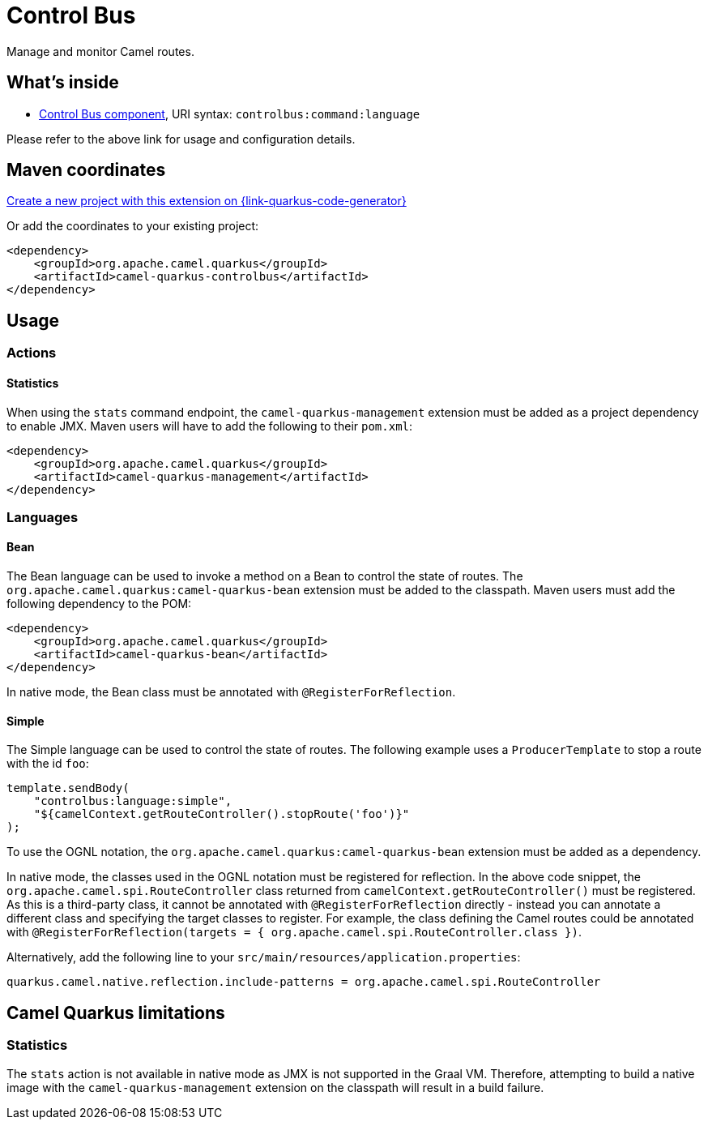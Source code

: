 // Do not edit directly!
// This file was generated by camel-quarkus-maven-plugin:update-extension-doc-page
[id="extensions-controlbus"]
= Control Bus
:page-aliases: extensions/controlbus.adoc
:linkattrs:
:cq-artifact-id: camel-quarkus-controlbus
:cq-native-supported: true
:cq-status: Stable
:cq-status-deprecation: Stable
:cq-description: Manage and monitor Camel routes.
:cq-deprecated: false
:cq-jvm-since: 0.4.0
:cq-native-since: 0.4.0

ifeval::[{doc-show-badges} == true]
[.badges]
[.badge-key]##JVM since##[.badge-supported]##0.4.0## [.badge-key]##Native since##[.badge-supported]##0.4.0##
endif::[]

Manage and monitor Camel routes.

[id="extensions-controlbus-whats-inside"]
== What's inside

* xref:{cq-camel-components}::controlbus-component.adoc[Control Bus component], URI syntax: `controlbus:command:language`

Please refer to the above link for usage and configuration details.

[id="extensions-controlbus-maven-coordinates"]
== Maven coordinates

https://{link-quarkus-code-generator}/?extension-search=camel-quarkus-controlbus[Create a new project with this extension on {link-quarkus-code-generator}, window="_blank"]

Or add the coordinates to your existing project:

[source,xml]
----
<dependency>
    <groupId>org.apache.camel.quarkus</groupId>
    <artifactId>camel-quarkus-controlbus</artifactId>
</dependency>
----
ifeval::[{doc-show-user-guide-link} == true]
Check the xref:user-guide/index.adoc[User guide] for more information about writing Camel Quarkus applications.
endif::[]

[id="extensions-controlbus-usage"]
== Usage
[id="extensions-controlbus-usage-actions"]
=== Actions

[id="extensions-controlbus-usage-statistics"]
==== Statistics

When using the `stats` command endpoint, the `camel-quarkus-management` extension must be added as a project dependency to enable JMX. Maven users will have to add the following to their `pom.xml`:

[source,xml]
----
<dependency>
    <groupId>org.apache.camel.quarkus</groupId>
    <artifactId>camel-quarkus-management</artifactId>
</dependency>
----


[id="extensions-controlbus-usage-languages"]
=== Languages

[id="extensions-controlbus-usage-bean"]
==== Bean

The Bean language can be used to invoke a method on a Bean to control the state of routes. The `org.apache.camel.quarkus:camel-quarkus-bean` extension must be added to the classpath. Maven users must add the following dependency to the POM:

[source,xml]
----
<dependency>
    <groupId>org.apache.camel.quarkus</groupId>
    <artifactId>camel-quarkus-bean</artifactId>
</dependency>
----

In native mode, the Bean class must be annotated with `@RegisterForReflection`.

[id="extensions-controlbus-usage-simple"]
==== Simple

The Simple language can be used to control the state of routes. The following example uses a `ProducerTemplate` to stop a route with the id `foo`:

[source,java]
----
template.sendBody(
    "controlbus:language:simple", 
    "${camelContext.getRouteController().stopRoute('foo')}"
);
----

To use the OGNL notation, the `org.apache.camel.quarkus:camel-quarkus-bean` extension must be added as a dependency.

In native mode, the classes used in the OGNL notation must be registered for reflection. In the above code snippet, the `org.apache.camel.spi.RouteController` class returned from `camelContext.getRouteController()` must be registered. As this is a third-party class, it cannot be annotated with `@RegisterForReflection` directly - instead you can annotate a different class and specifying the target classes to register. For example, the class defining the Camel routes could be annotated with `@RegisterForReflection(targets = { org.apache.camel.spi.RouteController.class })`.

Alternatively, add the following line to your `src/main/resources/application.properties`:

[source,properties]
----
quarkus.camel.native.reflection.include-patterns = org.apache.camel.spi.RouteController
----


[id="extensions-controlbus-camel-quarkus-limitations"]
== Camel Quarkus limitations

[id="extensions-controlbus-limitations-statistics"]
=== Statistics

The `stats` action is not available in native mode as JMX is not supported in the Graal VM.  Therefore, attempting to build a native image with the `camel-quarkus-management` extension on the classpath will result in a build failure.

